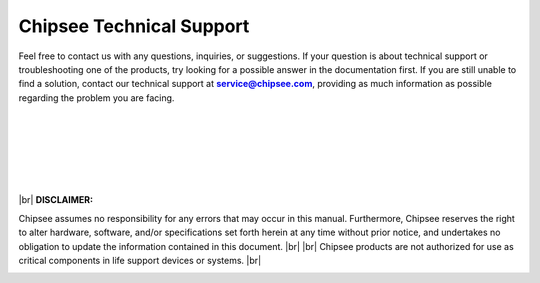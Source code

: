 .. _support:

Chipsee Technical Support
#########################

.. _email: service@chipsee.com

.. |email| replace:: **service@chipsee.com**

Feel free to contact us with any questions, inquiries, or suggestions. If your question is about technical support or troubleshooting one of the products, 
try looking for a possible answer in the documentation first. If you are still unable to find a solution, contact our technical support at |email|_, 
providing as much information as possible regarding the problem you are facing.

|
|
|

.. image:: /Media/Chipsee_Logo_900.jpg
  :align: center

|
|
|

.. container:: hatnote hatnote-red
  
  |br|
  **DISCLAIMER:**
  
  Chipsee assumes no responsibility for any errors that may occur in this manual. Furthermore, Chipsee reserves the right to alter hardware, software, 
  and/or specifications set forth herein at any time without prior notice, and undertakes no obligation to update the information contained in this document. |br| |br|
  Chipsee products are not authorized for use as critical components in life support devices or systems. |br|

\